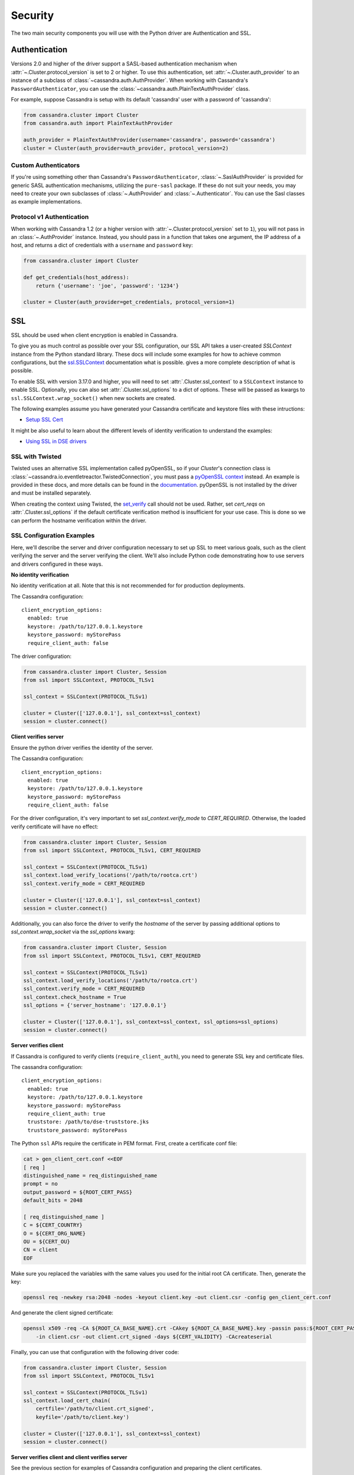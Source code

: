 .. _security:

Security
========
The two main security components you will use with the
Python driver are Authentication and SSL.

Authentication
--------------
Versions 2.0 and higher of the driver support a SASL-based
authentication mechanism when :attr:`~.Cluster.protocol_version`
is set to 2 or higher.  To use this authentication, set
:attr:`~.Cluster.auth_provider` to an instance of a subclass
of :class:`~cassandra.auth.AuthProvider`.  When working
with Cassandra's ``PasswordAuthenticator``, you can use
the :class:`~cassandra.auth.PlainTextAuthProvider` class.

For example, suppose Cassandra is setup with its default
'cassandra' user with a password of 'cassandra':

.. code-block:: python

    from cassandra.cluster import Cluster
    from cassandra.auth import PlainTextAuthProvider

    auth_provider = PlainTextAuthProvider(username='cassandra', password='cassandra')
    cluster = Cluster(auth_provider=auth_provider, protocol_version=2)



Custom Authenticators
^^^^^^^^^^^^^^^^^^^^^
If you're using something other than Cassandra's ``PasswordAuthenticator``,
:class:`~.SaslAuthProvider` is provided for generic SASL authentication mechanisms,
utilizing the ``pure-sasl`` package.
If these do not suit your needs, you may need to create your own subclasses of
:class:`~.AuthProvider` and :class:`~.Authenticator`.  You can use the Sasl classes
as example implementations.

Protocol v1 Authentication
^^^^^^^^^^^^^^^^^^^^^^^^^^
When working with Cassandra 1.2 (or a higher version with
:attr:`~.Cluster.protocol_version` set to ``1``), you will not pass in
an :class:`~.AuthProvider` instance.  Instead, you should pass in a
function that takes one argument, the IP address of a host, and returns
a dict of credentials with a ``username`` and ``password`` key:

.. code-block:: python

    from cassandra.cluster import Cluster

    def get_credentials(host_address):
        return {'username': 'joe', 'password': '1234'}

    cluster = Cluster(auth_provider=get_credentials, protocol_version=1)

SSL
---
SSL should be used when client encryption is enabled in Cassandra.

To give you as much control as possible over your SSL configuration, our SSL
API takes a user-created `SSLContext` instance from the Python standard library.
These docs will include some examples for how to achieve common configurations,
but the `ssl.SSLContext <https://docs.python.org/3/library/ssl.html#ssl.SSLContext>`_ documentation
what is possible.	gives a more complete description of what is possible.

To enable SSL with version 3.17.0 and higher, you will need to set :attr:`.Cluster.ssl_context` to a
``SSLContext`` instance to enable SSL. Optionally, you can also set :attr:`.Cluster.ssl_options`
to a dict of options. These will be passed as kwargs to ``ssl.SSLContext.wrap_socket()``
when new sockets are created.

The following examples assume you have generated your Cassandra certificate and
keystore files with these intructions:

* `Setup SSL Cert <https://docs.datastax.com/en/dse/6.7/dse-admin/datastax_enterprise/security/secSetUpSSLCert.html>`_

It might be also useful to learn about the different levels of identity verification to understand the examples:

* `Using SSL in DSE drivers <https://docs.datastax.com/en/dse/6.7/dse-dev/datastax_enterprise/appDevGuide/sslDrivers.html>`_

SSL with Twisted
^^^^^^^^^^^^^^^^
Twisted uses an alternative SSL implementation called pyOpenSSL, so if your `Cluster`'s connection class is
:class:`~cassandra.io.eventletreactor.TwistedConnection`, you must pass a
`pyOpenSSL context <https://www.pyopenssl.org/en/stable/api/ssl.html#context-objects>`_ instead.
An example is provided in these docs, and more details can be found in the
`documentation <https://www.pyopenssl.org/en/stable/api/ssl.html#context-objects>`_.
pyOpenSSL is not installed by the driver and must be installed separately.

When creating the context using Twisted, the
`set_verify <https://www.pyopenssl.org/en/stable/api/ssl.html#OpenSSL.SSL.Context.set_verify>`_ call should not be used.
Rather, set `cert_reqs` on :attr:`.Cluster.ssl_options` if the default certificate
verification method is insufficient for your use case.
This is done so we can perform the hostname verification within the driver.

SSL Configuration Examples
^^^^^^^^^^^^^^^^^^^^^^^^^^
Here, we'll describe the server and driver configuration necessary to set up SSL to meet various goals, such as the client verifying the server and the server verifying the client. We'll also include Python code demonstrating how to use servers and drivers configured in these ways.

**No identity verification**

No identity verification at all. Note that this is not recommended for for production deployments.

The Cassandra configuration::

    client_encryption_options:
      enabled: true
      keystore: /path/to/127.0.0.1.keystore
      keystore_password: myStorePass
      require_client_auth: false

The driver configuration:

.. code-block:: python

    from cassandra.cluster import Cluster, Session
    from ssl import SSLContext, PROTOCOL_TLSv1

    ssl_context = SSLContext(PROTOCOL_TLSv1)

    cluster = Cluster(['127.0.0.1'], ssl_context=ssl_context)
    session = cluster.connect()

**Client verifies server**

Ensure the python driver verifies the identity of the server.

The Cassandra configuration::

    client_encryption_options:
      enabled: true
      keystore: /path/to/127.0.0.1.keystore
      keystore_password: myStorePass
      require_client_auth: false

For the driver configuration, it's very important to set `ssl_context.verify_mode`
to `CERT_REQUIRED`. Otherwise, the loaded verify certificate will have no effect:

.. code-block:: python

    from cassandra.cluster import Cluster, Session
    from ssl import SSLContext, PROTOCOL_TLSv1, CERT_REQUIRED

    ssl_context = SSLContext(PROTOCOL_TLSv1)
    ssl_context.load_verify_locations('/path/to/rootca.crt')
    ssl_context.verify_mode = CERT_REQUIRED

    cluster = Cluster(['127.0.0.1'], ssl_context=ssl_context)
    session = cluster.connect()

Additionally, you can also force the driver to verify the `hostname` of the server by passing additional options to `ssl_context.wrap_socket` via the `ssl_options` kwarg:

.. code-block:: python

    from cassandra.cluster import Cluster, Session
    from ssl import SSLContext, PROTOCOL_TLSv1, CERT_REQUIRED

    ssl_context = SSLContext(PROTOCOL_TLSv1)
    ssl_context.load_verify_locations('/path/to/rootca.crt')
    ssl_context.verify_mode = CERT_REQUIRED
    ssl_context.check_hostname = True
    ssl_options = {'server_hostname': '127.0.0.1'}

    cluster = Cluster(['127.0.0.1'], ssl_context=ssl_context, ssl_options=ssl_options)
    session = cluster.connect()

**Server verifies client**

If Cassandra is configured to verify clients (``require_client_auth``), you need to generate
SSL key and certificate files.

The cassandra configuration::

    client_encryption_options:
      enabled: true
      keystore: /path/to/127.0.0.1.keystore
      keystore_password: myStorePass
      require_client_auth: true
      truststore: /path/to/dse-truststore.jks
      truststore_password: myStorePass

The Python ``ssl`` APIs require the certificate in PEM format. First, create a certificate
conf file:

.. code-block:: bash

    cat > gen_client_cert.conf <<EOF
    [ req ]
    distinguished_name = req_distinguished_name
    prompt = no
    output_password = ${ROOT_CERT_PASS}
    default_bits = 2048

    [ req_distinguished_name ]
    C = ${CERT_COUNTRY}
    O = ${CERT_ORG_NAME}
    OU = ${CERT_OU}
    CN = client
    EOF

Make sure you replaced the variables with the same values you used for the initial
root CA certificate. Then, generate the key:

.. code-block:: bash

    openssl req -newkey rsa:2048 -nodes -keyout client.key -out client.csr -config gen_client_cert.conf

And generate the client signed certificate:

.. code-block:: bash

    openssl x509 -req -CA ${ROOT_CA_BASE_NAME}.crt -CAkey ${ROOT_CA_BASE_NAME}.key -passin pass:${ROOT_CERT_PASS} \
        -in client.csr -out client.crt_signed -days ${CERT_VALIDITY} -CAcreateserial

Finally, you can use that configuration with the following driver code:

.. code-block:: python

    from cassandra.cluster import Cluster, Session
    from ssl import SSLContext, PROTOCOL_TLSv1

    ssl_context = SSLContext(PROTOCOL_TLSv1)
    ssl_context.load_cert_chain(
        certfile='/path/to/client.crt_signed',
        keyfile='/path/to/client.key')

    cluster = Cluster(['127.0.0.1'], ssl_context=ssl_context)
    session = cluster.connect()


**Server verifies client and client verifies server**

See the previous section for examples of Cassandra configuration and preparing
the client certificates.

The following driver code specifies that the connection should use two-way verification:

.. code-block:: python

    from cassandra.cluster import Cluster, Session
    from ssl import SSLContext, PROTOCOL_TLSv1, CERT_REQUIRED

    ssl_context = SSLContext(PROTOCOL_TLSv1)
    ssl_context.load_verify_locations('/path/to/rootca.crt')
    ssl_context.verify_mode = CERT_REQUIRED
    ssl_context.load_cert_chain(
        certfile='/path/to/client.crt_signed',
        keyfile='/path/to/client.key')

    cluster = Cluster(['127.0.0.1'], ssl_context=ssl_context)
    session = cluster.connect()


The driver uses ``SSLContext`` directly to give you many other options in configuring SSL. Consider reading the `Python SSL documentation <https://docs.python.org/library/ssl.html#ssl.SSLContext>`_
for more details about ``SSLContext`` configuration.

**Server verifies client and client verifies server using Twisted and pyOpenSSL**
.. code-block:: python
    from OpenSSL import SSL, crypto
    from cassandra.cluster import Cluster
    from cassandra.io.twistedreactor import TwistedConnection

    ssl_context = SSL.Context(SSL.TLSv1_METHOD)
    ssl_context.use_certificate_file('/path/to/client.crt_signed')
    with open('/path/to/client.key') as keyfile:
        key = crypto.load_privatekey(crypto.FILETYPE_PEM, keyfile.read(), b'password')
    ssl_context.use_privatekey(key)
    ssl_context.load_verify_locations('/path/to/rootca.crt')
    cluster = Cluster(
        contact_points=['127.0.0.1'],
        connection_class=TwistedConnection,
        ssl_context=ssl_context,
        ssl_options={'check_hostname': True},
    )
    session = cluster.connect()

Versions 3.16.0 and lower
^^^^^^^^^^^^^^^^^^^^^^^^^

To enable SSL you will need to set :attr:`.Cluster.ssl_options` to a
dict of options.  These will be passed as kwargs to ``ssl.wrap_socket()``
when new sockets are created. Note that this use of ssl_options will be
deprecated in the next major release.

By default, a ``ca_certs`` value should be supplied (the value should be
a string pointing to the location of the CA certs file), and you probably
want to specify ``ssl_version`` as ``ssl.PROTOCOL_TLSv1`` to match
Cassandra's default protocol.

For example:

.. code-block:: python

    from cassandra.cluster import Cluster
    from ssl import PROTOCOL_TLSv1, CERT_REQUIRED

    ssl_opts = {
        'ca_certs': '/path/to/my/ca.certs',
        'ssl_version': PROTOCOL_TLSv1,
        'cert_reqs': CERT_REQUIRED  # Certificates are required and validated
    }
    cluster = Cluster(ssl_options=ssl_opts)

This is only an example to show how to pass the ssl parameters. Consider reading
the `python ssl documentation <https://docs.python.org/2/library/ssl.html#ssl.wrap_socket>`_ for
your configuration. For further reading, Andrew Mussey has published a thorough guide on
`Using SSL with the DataStax Python driver <http://blog.amussey.com/post/64036730812/cassandra-2-0-client-server-ssl-with-datastax-python>`_.

